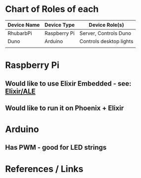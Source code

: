 * Chart of Roles of each
  | Device Name | Device Type  | Device Role(s)          |
  |-------------+--------------+-------------------------|
  | RhubarbPi   | Raspberry Pi | Server, Controls Duno   |
  | Duno        | Arduino      | Controls desktop lights |
  |             |              |                         |
* Raspberry Pi
** Would like to use Elixir Embedded - see:  [[https://github.com/fhunleth/elixir_ale][Elixir/ALE]]
** Would like to run it on Phoenix + Elixir
* Arduino
** Has PWM - good for LED strings
* References / Links
